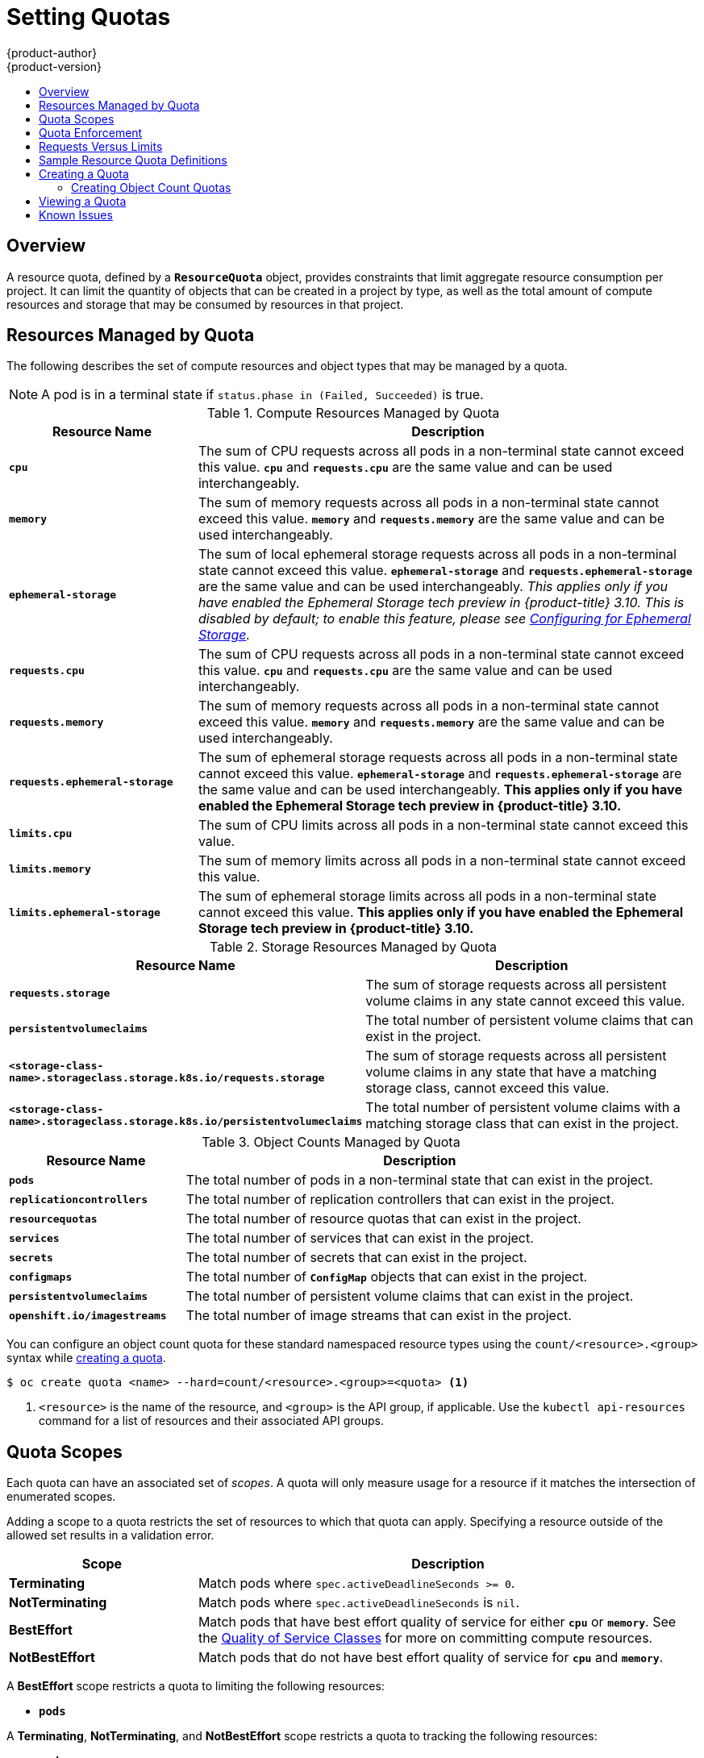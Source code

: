 [[admin-guide-quota]]
= Setting Quotas
{product-author}
{product-version}
:data-uri:
:icons:
:experimental:
:toc: macro
:toc-title:
:prewrap!:

toc::[]

== Overview

// tag::admin_quota_overview[]
A resource quota, defined by a `*ResourceQuota*` object, provides constraints
that limit aggregate resource consumption per project. It can limit the quantity
of objects that can be created in a project by type, as well as the total amount
of compute resources and storage that may be consumed by resources in that project.
// end::admin_quota_overview[]

ifdef::openshift-origin,openshift-enterprise,openshift-dedicated[]
[NOTE]
====
See the xref:../dev_guide/compute_resources.adoc#dev-guide-compute-resources[Developer Guide] for more on
compute resources.
====
endif::[]

[[managed-by-quota]]
== Resources Managed by Quota

// tag::admin_quota_resources_managed[]
The following describes the set of compute resources and object types that may be
managed by a quota.

[NOTE]
====
A pod is in a terminal state if `status.phase in (Failed, Succeeded)` is true.
====

.Compute Resources Managed by Quota
[cols="3a,8a",options="header"]
|===

|Resource Name |Description

|`*cpu*`
|The sum of CPU requests across all pods in a non-terminal state cannot exceed
this value. `*cpu*` and `*requests.cpu*` are the same value and can be used
interchangeably.

|`*memory*`
|The sum of memory requests across all pods in a non-terminal state cannot
exceed this value. `*memory*` and `*requests.memory*` are the same value and can
be used interchangeably.

|`*ephemeral-storage*`
|The sum of local ephemeral storage requests across all pods in a
non-terminal state cannot exceed this value. `*ephemeral-storage*` and
`*requests.ephemeral-storage*` are the same value and can be used
interchangeably.  _This applies only if you have enabled the Ephemeral Storage tech preview in {product-title} 3.10.  This is disabled by default; to enable this feature, please
see xref:../install_config/configuring_ephemeral.adoc[Configuring for
Ephemeral Storage]._

|`*requests.cpu*`
|The sum of CPU requests across all pods in a non-terminal state cannot exceed
this value. `*cpu*` and `*requests.cpu*` are the same value and can be used
interchangeably.

|`*requests.memory*`
|The sum of memory requests across all pods in a non-terminal state cannot
exceed this value. `*memory*` and `*requests.memory*` are the same value and can
be used interchangeably.

|`*requests.ephemeral-storage*`
|The sum of ephemeral storage requests across all pods in a non-terminal state
cannot exceed this value. `*ephemeral-storage*` and
`*requests.ephemeral-storage*` are the same value and can be used
interchangeably.  *This applies only if you have enabled the Ephemeral Storage tech preview in {product-title} 3.10.*


|`*limits.cpu*`
|The sum of CPU limits across all pods in a non-terminal state cannot exceed
this value.

|`*limits.memory*`
|The sum of memory limits across all pods in a non-terminal state cannot exceed
this value.

|`*limits.ephemeral-storage*`
|The sum of ephemeral storage limits across all pods in a non-terminal state cannot exceed
this value.  *This applies only if you have enabled the Ephemeral Storage tech preview in {product-title} 3.10.*
|===


.Storage Resources Managed by Quota
[cols="3a,8a",options="header"]
|===

|Resource Name |Description

|`*requests.storage*`
|The sum of storage requests across all persistent volume claims in any state cannot
exceed this value.

|`*persistentvolumeclaims*`
|The total number of persistent volume claims that can exist in the project.

|`*<storage-class-name>.storageclass.storage.k8s.io/requests.storage*`
|The sum of storage requests across all persistent volume claims in any state that have a matching storage class, cannot exceed this value.

|`*<storage-class-name>.storageclass.storage.k8s.io/persistentvolumeclaims*`
|The total number of persistent volume claims with a matching storage class that can exist in the project.
|===

[[object-counts-managed-quota]]
.Object Counts Managed by Quota
[cols="3a,8a",options="header"]
|===

|Resource Name |Description

|`*pods*`
|The total number of pods in a non-terminal state that can exist in the project.

|`*replicationcontrollers*`
|The total number of replication controllers that can exist in the project.

|`*resourcequotas*`
|The total number of resource quotas that can exist in the project.

|`*services*`
|The total number of services that can exist in the project.

|`*secrets*`
|The total number of secrets that can exist in the project.

|`*configmaps*`
|The total number of `*ConfigMap*` objects that can exist in the project.

|`*persistentvolumeclaims*`
|The total number of persistent volume claims that can exist in the project.

|`*openshift.io/imagestreams*`
|The total number of image streams that can exist in the project.
|===
// end::admin_quota_resources_managed[]

You can configure an object count quota for these standard namespaced resource types using the `count/<resource>.<group>` syntax
while xref:create-a-quota[creating a quota].

----
$ oc create quota <name> --hard=count/<resource>.<group>=<quota> <1>
----

<1> `<resource>` is the name of the resource, and `<group>` is the API group, if applicable.
Use the `kubectl api-resources` command for a list of resources and their associated API groups.

[[quota-scopes]]
== Quota Scopes

// tag::admin_quota_scopes[]
Each quota can have an associated set of _scopes_. A quota will only
measure usage for a resource if it matches the intersection of enumerated
scopes.

Adding a scope to a quota restricts the set of resources to which that quota can
apply. Specifying a resource outside of the allowed set results in a validation
error.

[cols="3a,8a",options="header"]
|===

|Scope |Description

|*Terminating*
|Match pods where `spec.activeDeadlineSeconds >= 0`.

|*NotTerminating*
|Match pods where `spec.activeDeadlineSeconds` is `nil`.

|*BestEffort*
|Match pods that have best effort quality of service for either `*cpu*` or
`*memory*`. See the xref:../admin_guide/overcommit.adoc#qos-classes[Quality of
Service Classes] for more on committing compute resources.

|*NotBestEffort*
|Match pods that do not have best effort quality of service for `*cpu*` and
`*memory*`.
|===

A *BestEffort* scope restricts a quota to limiting the following resources:

- `*pods*`

A *Terminating*, *NotTerminating*, and *NotBestEffort* scope restricts a quota
to tracking the following resources:

- `*pods*`
- `*memory*`
- `*requests.memory*`
- `*limits.memory*`
- `*cpu*`
- `*requests.cpu*`
- `*limits.cpu*`
- `*ephemeral-storage*`
- `*requests.ephemeral-storage*`
- `*limits.ephemeral-storage*`

Note that the ephemeral-storage requests and limits applies only if you have enabled the Ephemeral Storage tech preview in {product-title} 3.10.
// end::admin_quota_scopes[]

[[quota-enforcement]]
== Quota Enforcement

// tag::admin_quota_enforcement[]
After a resource quota for a project is first created, the project restricts the
ability to create any new resources that may violate a quota constraint until it
has calculated updated usage statistics.

After a quota is created and usage statistics are updated, the project accepts
the creation of new content. When you create or modify resources, your quota
usage is incremented immediately upon the request to create or modify the
resource.

When you delete a resource, your quota use is decremented during the next full
recalculation of quota statistics for the project.
// end::admin_quota_enforcement[]
A xref:configuring-quota-sync-period[configurable amount of time] determines
how long it takes to reduce quota usage statistics to their current observed
system value.

If project modifications exceed a quota usage limit, the server denies the
action, and an appropriate error message is returned to the user explaining the
quota constraint violated, and what their currently observed usage stats are in
the system.


[[requests-vs-limits]]
== Requests Versus Limits

// tag::admin_quota_requests_vs_limits[]
When allocating
xref:../dev_guide/compute_resources.adoc#dev-compute-resources[compute
resources], each container may specify a request and a limit value each for
CPU, memory, and ephemeral storage. Quotas can restrict any of these values.

If the quota has a value specified for `*requests.cpu*` or `*requests.memory*`,
then it requires that every incoming container make an explicit request for
those resources. If the quota has a value specified for `*limits.cpu*` or
`*limits.memory*`, then it requires that every incoming container specify an
explicit limit for those resources.
// end::admin_quota_requests_vs_limits[]

[[sample-resource-quota-definitions]]
== Sample Resource Quota Definitions

// tag::admin_quota_sample_definitions[]

// tag::admin_quota_object_counts_1[]

.*_core-object-counts.yaml_*

[source,yaml]
----
apiVersion: v1
kind: ResourceQuota
metadata:
  name: core-object-counts
spec:
  hard:
    configmaps: "10" <1>
    persistentvolumeclaims: "4" <2>
    replicationcontrollers: "20" <3>
    secrets: "10" <4>
    services: "10" <5>
----
<1> The total number of `*ConfigMap*` objects that can exist in the project.
<2> The total number of persistent volume claims (PVCs) that can exist in the
project.
<3> The total number of replication controllers that can exist in the project.
<4> The total number of secrets that can exist in the project.
<5> The total number of services that can exist in the project.

// end::admin_quota_object_counts_1[]

// tag::admin_quota_object_counts_2[]

.*_openshift-object-counts.yaml_*

[source,yaml]
----
apiVersion: v1
kind: ResourceQuota
metadata:
  name: openshift-object-counts
spec:
  hard:
    openshift.io/imagestreams: "10" <1>
----
<1> The total number of image streams that can exist in the project.


// end::admin_quota_object_counts_2[]

// tag::admin_quota_compute_resources[]

.*_compute-resources.yaml_*

[source,yaml]
----
apiVersion: v1
kind: ResourceQuota
metadata:
  name: compute-resources
spec:
  hard:
    pods: "4" <1>
    requests.cpu: "1" <2>
    requests.memory: 1Gi <3>
    requests.ephemeral-storage: 2Gi <4>
    limits.cpu: "2" <5>
    limits.memory: 2Gi <6>
    limits.ephemeral-storage: 4Gi <7>
----
<1> The total number of pods in a non-terminal state that can exist in the
project.
<2> Across all pods in a non-terminal state, the sum of CPU requests cannot
exceed 1 core.
<3> Across all pods in a non-terminal state, the sum of memory requests cannot
exceed 1Gi.
<4> Across all pods in a non-terminal state, the sum of ephemeral storage requests cannot
exceed 2Gi.
<5> Across all pods in a non-terminal state, the sum of CPU limits cannot exceed
2 cores.
<6> Across all pods in a non-terminal state, the sum of memory limits cannot
exceed 2Gi.
<7> Across all pods in a non-terminal state, the sum of ephemeral storage limits cannot
exceed 4Gi.


// end::admin_quota_compute_resources[]

.*_besteffort.yaml_*

[source,yaml]
----
apiVersion: v1
kind: ResourceQuota
metadata:
  name: besteffort
spec:
  hard:
    pods: "1" <1>
  scopes:
  - BestEffort <2>
----
<1> The total number of pods in a non-terminal state with *BestEffort* quality
of service that can exist in the project.
<2> Restricts the quota to only matching pods that have *BestEffort* quality of
service for either memory or CPU.


.*_compute-resources-long-running.yaml_*
[source, yaml]
----
apiVersion: v1
kind: ResourceQuota
metadata:
  name: compute-resources-long-running
spec:
  hard:
    pods: "4" <1>
    limits.cpu: "4" <2>
    limits.memory: "2Gi" <3>
    limits.ephemeral-storage: "4Gi" <4>
  scopes:
  - NotTerminating <5>
----
<1> The total number of pods in a non-terminal state.
<2> Across all pods in a non-terminal state, the sum of CPU limits cannot exceed
this value.
<3> Across all pods in a non-terminal state, the sum of memory limits cannot exceed
this value.
<4> Across all pods in a non-terminal state, the sum of ephemeral storage limits cannot exceed
this value.
<5> Restricts the quota to only matching pods where `spec.activeDeadlineSeconds` is
set to `nil`. Build pods will fall under `NotTerminating` unless the
`RestartNever` policy is applied.


.*_compute-resources-time-bound.yaml_*
[source, yaml]
----
apiVersion: v1
kind: ResourceQuota
metadata:
  name: compute-resources-time-bound
spec:
  hard:
    pods: "2" <1>
    limits.cpu: "1" <2>
    limits.memory: "1Gi" <3>
    limits.ephemeral-storage: "1Gi" <4>
  scopes:
  - Terminating <5>
----
<1> The total number of pods in a non-terminal state.
<2> Across all pods in a non-terminal state, the sum of CPU limits cannot exceed this value.
<3> Across all pods in a non-terminal state, the sum of memory limits cannot exceed this value.
<4> Across all pods in a non-terminal state, the sum of ephemeral storage limits cannot exceed this value.
<5> Restricts the quota to only matching pods where `spec.activeDeadlineSeconds >=0`.  For example,
this quota would charge for build or deployer pods, but not long running pods like a web server or database.


.*storage-consumption.yaml*

[source, yaml]
----
apiVersion: v1
kind: ResourceQuota
metadata:
  name: storage-consumption
spec:
  hard:
    persistentvolumeclaims: "10" <1>
    requests.storage: "50Gi" <2>
    gold.storageclass.storage.k8s.io/requests.storage: "10Gi" <3>
    silver.storageclass.storage.k8s.io/requests.storage: "20Gi" <4>
    silver.storageclass.storage.k8s.io/persistentvolumeclaims: "5" <5>
    bronze.storageclass.storage.k8s.io/requests.storage: "0" <6>
    bronze.storageclass.storage.k8s.io/persistentvolumeclaims: "0" <7>
----
<1> The total number of persistent volume claims in a project
<2> Across all persistent volume claims in a project, the sum of storage requested cannot exceed this value.
<3> Across all persistent volume claims in a project, the sum of storage requested in the gold storage class cannot exceed this value.
<4> Across all persistent volume claims in a project, the sum of storage requested in the silver storage class cannot exceed this value.
<5> Across all persistent volume claims in a project, the total number of claims in the silver storage class cannot exceed this value.
<6> Across all persistent volume claims in a project, the sum of storage requested in the bronze storage class cannot exceed this value. When this is set to `0`, it means bronze storage class cannot request storage.
<7> Across all persistent volume claims in a project, the sum of storage requested in the bronze storage class cannot exceed this value. When this is set to `0`, it means bronze storage class cannot create claims.

// end::admin_quota_sample_definitions[]

[[create-a-quota]]
== Creating a Quota

To create a quota, first define the quota in a file,
such as the examples in
xref:../admin_guide/quota.adoc#sample-resource-quota-definitions[Sample Resource
Quota Definitions]. Then, create using that file to apply it to a project:

----
$ oc create -f <resource_quota_definition> [-n <project_name>]
----

For example:

----
$ oc create -f core-object-counts.yaml -n demoproject
----

=== Creating Object Count Quotas

You can create an xref:object-counts-managed-quota[object count quota]
for all {product-title} standard namespaced resource types, such as *BuildConfig*, and *DeploymentConfig*.
An object quota count places a defined quota on all standard namespaced resource types.

When using a resource quota, an object is charged against the quota if it exists in server storage.
These types of quotas are useful to protect against exhaustion of storage resources.

To configure an object count quota for a resource, run the following command:

----
$ oc create quota <name> --hard=count/<resource>.<group>=<quota>,count/<resource>.<group>=<quota>
----

For example:

----
$ oc create quota test --hard=count/deployments.extensions=2,count/replicasets.extensions=4,count/pods=3,count/secrets=4
resourcequota "test" created

$ oc describe quota test
Name:                         test
Namespace:                    quota
Resource                      Used  Hard
--------                      ----  ----
count/deployments.extensions  0     2
count/pods                    0     3
count/replicasets.extensions  0     4
count/secrets                 0     4
----

This example limits the listed resources to the hard limit in each project in the cluster.

[[viewing-a-quota]]
== Viewing a Quota

// tag::admin_quota_viewing[]
You can view usage statistics related to any hard limits defined in a project's
quota by navigating in the web console to the project's *Quota* page.

You can also use the CLI to view quota details:

. First, get the list of quotas defined in the project. For example, for a project
called *demoproject*:
+

----
$ oc get quota -n demoproject
NAME                AGE
besteffort          11m
compute-resources   2m
core-object-counts  29m
----


. Then, describe the quota you are interested in, for example the
*core-object-counts* quota:
+

----
$ oc describe quota core-object-counts -n demoproject
Name:			core-object-counts
Namespace:		demoproject
Resource		Used	Hard
--------		----	----
configmaps		3	10
persistentvolumeclaims	0	4
replicationcontrollers	3	20
secrets			9	10
services		2	10
----

// end::admin_quota_viewing[]

ifdef::openshift-origin,openshift-enterprise[]
[[configuring-quota-sync-period]]
== Configuring Quota Synchronization Period

When a set of resources are deleted, the synchronization time frame of resources
is determined by the `*resource-quota-sync-period*` setting in the
*_/etc/origin/master/master-config.yaml_* file.

Before quota usage is restored, a user may encounter problems when attempting to
reuse the resources. You can change the `*resource-quota-sync-period*` setting
to have the set of resources regenerate at the desired amount of time (in
seconds) and for the resources to be available again:


[source,yaml]
----
kubernetesMasterConfig:
  apiLevels:
  - v1beta3
  - v1
  apiServerArguments: null
  controllerArguments:
    resource-quota-sync-period:
      - "10s"
----


After making any changes, restart the master services to apply them.

----
# master-restart api master-restart controllers
----

Adjusting the regeneration time can be helpful for creating resources and
determining resource usage when automation is used.

[NOTE]
====
The `*resource-quota-sync-period*` setting is designed to balance system
performance. Reducing the sync period can result in a heavy load on the master.
====
endif::[]

ifdef::openshift-origin,openshift-enterprise,openshift-dedicated[]
[[accounting-quota-dc]]
== Accounting for Quota in Deployment Configurations

If a quota has been defined for your project, see
xref:../dev_guide/deployments/basic_deployment_operations.adoc#deployment-resources[Deployment Resources]
for considerations on any deployment configurations.
endif::[]

ifdef::openshift-origin,openshift-enterprise,openshift-dedicated[]
[[limited-resources-quota]]
== Require Explicit Quota to Consume a Resource

If a resource is not managed by quota, a user has no restriction
on the amount of resource that can be consumed.  For example,
if there is no quota on storage related to the gold storage class,
the amount of gold storage a project can create is unbounded.

For high-cost compute or storage resources, administrators may
want to require an explicit quota be granted in order to consume
a resource.  For example, if a project was not explicitly given quota
for storage related to the gold storage class, users of that project
would not be able to create any storage of that type.

In order to require explicit quota to consume a particular resource,
the following stanza should be added to the master-config.yaml.


[source,yaml]
----
admissionConfig:
  pluginConfig:
    ResourceQuota:
      configuration:
        apiVersion: resourcequota.admission.k8s.io/v1alpha1
        kind: Configuration
        limitedResources:
        - resource: persistentvolumeclaims <1>
        matchContains:
        - gold.storageclass.storage.k8s.io/requests.storage <2>
----
<1> The group/resource to whose consumption is limited by default.
<2> The name of the resource tracked by quota associated with the group/resource to limit by default.


In the above example, the quota system will intercept every operation that
creates or updates a `PersistentVolumeClaim`.  It checks what resources understood
by quota would be consumed, and if there is no covering quota for those resources
in the project, the request is denied.  In this example, if a user creates a
`PersistentVolumeClaim` that uses storage associated with the gold storage class,
and there is no matching quota in the project, the request is denied.

endif::[]

[[quota-known-issues]]
== Known Issues

* Invalid objects can cause quota resources for a project to become exhausted.
Quota is incremented in admission prior to validation of the resource. As a
result, quota can be incremented even if the pod is not ultimately persisted.
This will be resolved in a future release.
link:https://bugzilla.redhat.com/show_bug.cgi?id=1485375[(*BZ1485375*)]
